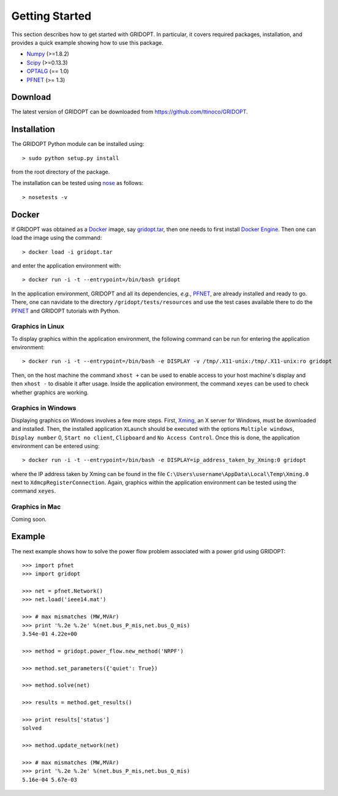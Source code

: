 .. _start:

***************
Getting Started
***************

This section describes how to get started with GRIDOPT. In particular, it covers required packages, installation, and provides a quick example showing how to use this package.

.. _start_requirements:

* `Numpy <http://www.numpy.org>`_ (>=1.8.2)
* `Scipy <http://www.scipy.org>`_ (>=0.13.3)
* `OPTALG <http://ttinoco.github.io/OPTALG>`_ (== 1.0)
* `PFNET`_ (>= 1.3)

.. _start_download:

Download
========

The latest version of GRIDOPT can be downloaded from `<https://github.com/ttinoco/GRIDOPT>`_.

.. _start_installation:

Installation
============

The GRIDOPT Python module can be installed using::

  > sudo python setup.py install

from the root directory of the package.

The installation can be tested using `nose <https://nose.readthedocs.org/en/latest/>`_ as follows::

  > nosetests -v

.. _start_docker:

Docker
======

If GRIDOPT was obtained as a `Docker <https://www.docker.com/>`_ image, say `gridopt.tar <https://drive.google.com/file/d/0B8iMq4kjB3lIZFVSbHhRSGs5VUE/view?usp=sharing>`_, then one needs to first install `Docker Engine <https://docs.docker.com/engine/installation/>`_. Then one can load the image using the command::

  > docker load -i gridopt.tar

and enter the application environment with::

  > docker run -i -t --entrypoint=/bin/bash gridopt

In the application environment, GRIDOPT and all its dependencies, *e.g.*, `PFNET`_, are already installed and ready to go. There, one can navidate to the directory ``/gridopt/tests/resources`` and use the test cases available there to do the `PFNET`_ and GRIDOPT tutorials with Python. 

.. _start_docker_lin:

Graphics in Linux
-----------------

To display graphics within the application environment, the following command can be run for entering the application environment::

  > docker run -i -t --entrypoint=/bin/bash -e DISPLAY -v /tmp/.X11-unix:/tmp/.X11-unix:ro gridopt

Then, on the host machine the command ``xhost +`` can be used to enable access to your host machine's display and then ``xhost -`` to disable it after usage. Inside the application environment, the command ``xeyes`` can be used to check whether graphics are working.

.. _start_docker_win:

Graphics in Windows
-------------------

Displaying graphics on Windows involves a few more steps. First, `Xming <https://sourceforge.net/projects/xming/>`_, an X server for Windows, must be downloaded and installed. Then, the installed application ``XLaunch`` should be executed with the options ``Multiple windows``, ``Display number`` 0, ``Start no client``, ``Clipboard`` and ``No Access Control``. Once this is done, the application environment can be entered using::

  > docker run -i -t --entrypoint=/bin/bash -e DISPLAY=ip_address_taken_by_Xming:0 gridopt

where the IP address taken by Xming can be found in the file ``C:\Users\username\AppData\Local\Temp\Xming.0`` next to ``XdmcpRegisterConnection``. Again, graphics within the application environment can be tested using the command ``xeyes``.

.. _start_docker_mac:

Graphics in Mac
---------------

Coming soon.

.. _start_example:

Example
=======

The next example shows how to solve the power flow problem associated with a power grid using GRIDOPT::

  >>> import pfnet
  >>> import gridopt

  >>> net = pfnet.Network()
  >>> net.load('ieee14.mat')

  >>> # max mismatches (MW,MVAr)
  >>> print '%.2e %.2e' %(net.bus_P_mis,net.bus_Q_mis)
  3.54e-01 4.22e+00

  >>> method = gridopt.power_flow.new_method('NRPF')

  >>> method.set_parameters({'quiet': True})

  >>> method.solve(net)

  >>> results = method.get_results()

  >>> print results['status']
  solved

  >>> method.update_network(net)

  >>> # max mismatches (MW,MVAr)
  >>> print '%.2e %.2e' %(net.bus_P_mis,net.bus_Q_mis)
  5.16e-04 5.67e-03

.. _PFNET: http://ttinoco.github.io/PFNET/python/

